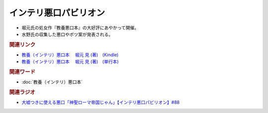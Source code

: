 インテリ悪口パビリオン
==========================================
.. glossary::
  インテリ悪口パビリオン : い

* 堀元氏の処女作『教養悪口本』の大好評にあやかって開催。
* 水野氏の収集した悪口やボツ案が発表される。

.. rubric:: 関連リンク
* `教養（インテリ）悪口本 　堀元 見 (著)　(Kindle) <https://amzn.to/32DleO2>`_ 
* `教養（インテリ）悪口本 　堀元 見 (著)　(単行本) <https://amzn.to/3Jj42hL>`_ 

.. rubric:: 関連ワード
* :doc:`教養（インテリ）悪口本` 

.. rubric:: 関連ラジオ
* `大嘘つきに使える悪口「神聖ローマ帝国じゃん」【インテリ悪口パビリオン】#88`_

.. _大嘘つきに使える悪口「神聖ローマ帝国じゃん」【インテリ悪口パビリオン】#88: https://www.youtube.com/watch?v=wlQrQVzdoVA

